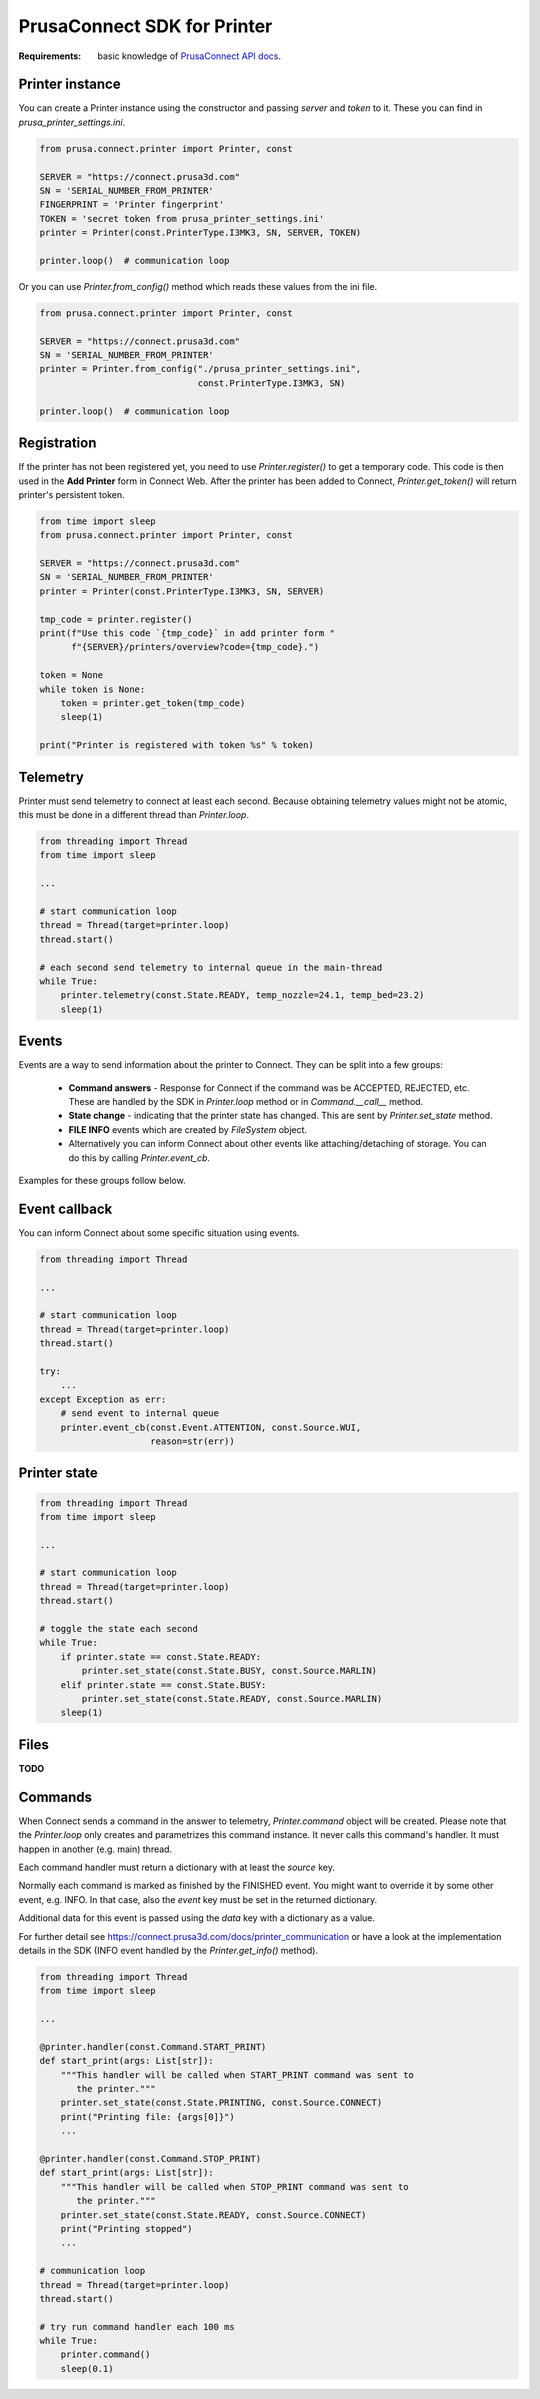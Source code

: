 PrusaConnect SDK for Printer
=============================

:Requirements: basic knowledge of `PrusaConnect API docs <https://connect.prusa3d.com/docs/>`_.

Printer instance
----------------
You can create a Printer instance using the constructor and passing `server` and `token` to it. These you can find in  `prusa_printer_settings.ini`.

.. code:: python

    from prusa.connect.printer import Printer, const

    SERVER = "https://connect.prusa3d.com"
    SN = 'SERIAL_NUMBER_FROM_PRINTER'
    FINGERPRINT = 'Printer fingerprint'
    TOKEN = 'secret token from prusa_printer_settings.ini'
    printer = Printer(const.PrinterType.I3MK3, SN, SERVER, TOKEN)

    printer.loop()  # communication loop

Or you can use `Printer.from_config()` method which reads these values from the ini file.

.. code:: python

    from prusa.connect.printer import Printer, const

    SERVER = "https://connect.prusa3d.com"
    SN = 'SERIAL_NUMBER_FROM_PRINTER'
    printer = Printer.from_config("./prusa_printer_settings.ini",
                                  const.PrinterType.I3MK3, SN)

    printer.loop()  # communication loop


Registration
------------
If the printer has not been registered yet, you need to use `Printer.register()` to get a temporary code. This code is then used in the **Add Printer** form in Connect Web. After the printer
has been added to Connect, `Printer.get_token()` will return printer's persistent token.

.. code:: python

    from time import sleep
    from prusa.connect.printer import Printer, const

    SERVER = "https://connect.prusa3d.com"
    SN = 'SERIAL_NUMBER_FROM_PRINTER'
    printer = Printer(const.PrinterType.I3MK3, SN, SERVER)

    tmp_code = printer.register()
    print(f"Use this code `{tmp_code}` in add printer form "
          f"{SERVER}/printers/overview?code={tmp_code}.")

    token = None
    while token is None:
        token = printer.get_token(tmp_code)
        sleep(1)

    print("Printer is registered with token %s" % token)

Telemetry
---------
Printer must send telemetry to connect at least each second. Because obtaining telemetry values might not be atomic, this must be done in a different thread than `Printer.loop`.

.. code:: python

    from threading import Thread
    from time import sleep

    ...

    # start communication loop
    thread = Thread(target=printer.loop)
    thread.start()

    # each second send telemetry to internal queue in the main-thread
    while True:
        printer.telemetry(const.State.READY, temp_nozzle=24.1, temp_bed=23.2)
        sleep(1)


Events
------
Events are a way to send information about the printer to Connect. They can be split into a few groups:

    * **Command answers** - Response for Connect if the command was be ACCEPTED,
      REJECTED, etc. These are handled by the SDK in `Printer.loop` method or in `Command.__call__` method.
    * **State change** - indicating that the printer state has changed. This are sent
      by `Printer.set_state` method.
    * **FILE INFO** events which are created by `FileSystem` object.
    * Alternatively you can inform Connect about other events like attaching/detaching of storage.
      You can do this by calling `Printer.event_cb`.

Examples for these groups follow below.

Event callback
--------------
You can inform Connect about some specific situation using events.

.. code:: python

    from threading import Thread

    ...

    # start communication loop
    thread = Thread(target=printer.loop)
    thread.start()

    try:
        ...
    except Exception as err:
        # send event to internal queue
        printer.event_cb(const.Event.ATTENTION, const.Source.WUI,
                         reason=str(err))

Printer state
-------------

.. code:: python

    from threading import Thread
    from time import sleep

    ...

    # start communication loop
    thread = Thread(target=printer.loop)
    thread.start()

    # toggle the state each second
    while True:
        if printer.state == const.State.READY:
            printer.set_state(const.State.BUSY, const.Source.MARLIN)
        elif printer.state == const.State.BUSY:
            printer.set_state(const.State.READY, const.Source.MARLIN)
        sleep(1)

Files
-----
**TODO**

Commands
--------
When Connect sends a command in the answer to telemetry,
`Printer.command` object will be created. Please note that the `Printer.loop`
only creates and parametrizes this command instance. It never
calls this command's handler. It must happen in another (e.g. main) thread.

Each command handler must return a dictionary with at least the `source` key.

Normally each command is marked as finished by the FINISHED event. You
might want to override it by some other event, e.g. INFO. In that case,
also the `event` key must be set in the returned dictionary.

Additional data for this event is passed using the `data` key with
a dictionary as a value.

For further detail see https://connect.prusa3d.com/docs/printer_communication
or have a look at the implementation details in the SDK (INFO event
handled by the `Printer.get_info()` method).

.. code:: python

    from threading import Thread
    from time import sleep

    ...

    @printer.handler(const.Command.START_PRINT)
    def start_print(args: List[str]):
        """This handler will be called when START_PRINT command was sent to
           the printer."""
        printer.set_state(const.State.PRINTING, const.Source.CONNECT)
        print("Printing file: {args[0]}")
        ...

    @printer.handler(const.Command.STOP_PRINT)
    def start_print(args: List[str]):
        """This handler will be called when STOP_PRINT command was sent to
           the printer."""
        printer.set_state(const.State.READY, const.Source.CONNECT)
        print("Printing stopped")
        ...

    # communication loop
    thread = Thread(target=printer.loop)
    thread.start()

    # try run command handler each 100 ms
    while True:
        printer.command()
        sleep(0.1)

